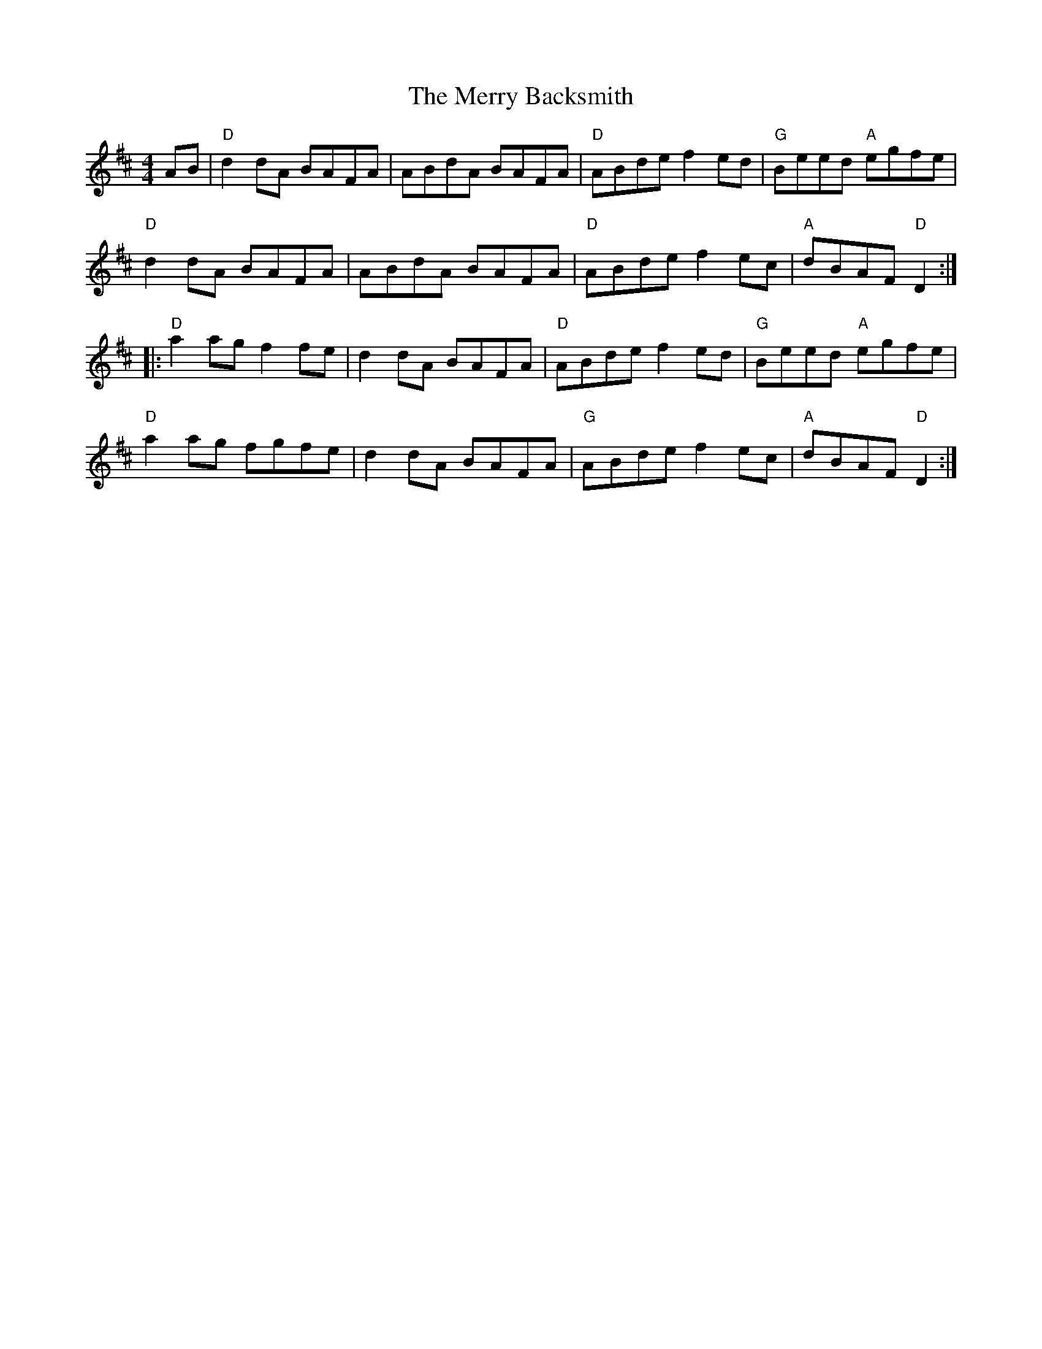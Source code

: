 X:20402
T:Merry Backsmith, The
R:Reel
B:Tuneworks Tunebook 2 (https://www.tuneworks.co.uk/)
G:Tuneworks
Z:Jon Warbrick <jon.warbrick@googlemail.com>
M:4/4
L:1/8
K:D
AB | "D" d2 dA BAFA | ABdA BAFA | "D" ABde f2 ed | "G" Beed"A" egfe |
"D" d2 dA BAFA | ABdA BAFA | "D" ABde f2 ec | "A" dBAF"D" D2 :|
|: "D" a2 ag f2 fe | d2 dA BAFA | "D" ABde f2 ed | "G" Beed"A" egfe |
"D" a2 ag fgfe | d2 dA BAFA | "G" ABde f2 ec | "A" dBAF"D" D2 :|